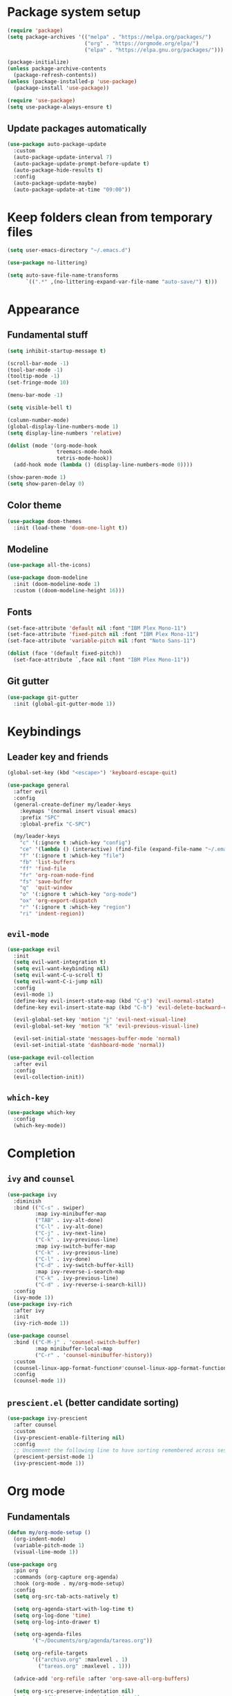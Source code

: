 #+title My Emacs configuration
#+PROPERTY: header-args:emacs-lisp :tangle ~/.emacs.d/init.el :mkdirp yes
#+auto_tangle: true

* Package system setup
#+begin_src emacs-lisp
  (require 'package)
  (setq package-archives '(("melpa" . "https://melpa.org/packages/")
                           ("org" . "https://orgmode.org/elpa/")
                           ("elpa" . "https://elpa.gnu.org/packages/")))

  (package-initialize)
  (unless package-archive-contents
    (package-refresh-contents))
  (unless (package-installed-p 'use-package)
    (package-install 'use-package))

  (require 'use-package)
  (setq use-package-always-ensure t)
#+end_src
** Update packages automatically
#+begin_src emacs-lisp
  (use-package auto-package-update
    :custom
    (auto-package-update-interval 7)
    (auto-package-update-prompt-before-update t)
    (auto-package-hide-results t)
    :config
    (auto-package-update-maybe)
    (auto-package-update-at-time "09:00"))
#+end_src
* Keep folders clean from temporary files
#+begin_src emacs-lisp
  (setq user-emacs-directory "~/.emacs.d")

  (use-package no-littering)

  (setq auto-save-file-name-transforms
        `((".*" ,(no-littering-expand-var-file-name "auto-save/") t)))
#+end_src
* Appearance
** Fundamental stuff
#+begin_src emacs-lisp
(setq inhibit-startup-message t)

(scroll-bar-mode -1)
(tool-bar-mode -1)
(tooltip-mode -1)
(set-fringe-mode 10)

(menu-bar-mode -1)

(setq visible-bell t)

(column-number-mode)
(global-display-line-numbers-mode 1)
(setq display-line-numbers 'relative)

(dolist (mode '(org-mode-hook
                treemacs-mode-hook
                tetris-mode-hook))
  (add-hook mode (lambda () (display-line-numbers-mode 0))))

(show-paren-mode 1)
(setq show-paren-delay 0)
#+end_src
** Color theme
#+begin_src emacs-lisp
  (use-package doom-themes
    :init (load-theme 'doom-one-light t))
#+end_src
** Modeline
#+begin_src emacs-lisp
  (use-package all-the-icons)

  (use-package doom-modeline
    :init (doom-modeline-mode 1)
    :custom ((doom-modeline-height 16)))
#+end_src
** Fonts
#+begin_src emacs-lisp
  (set-face-attribute 'default nil :font "IBM Plex Mono-11")
  (set-face-attribute 'fixed-pitch nil :font "IBM Plex Mono-11")
  (set-face-attribute 'variable-pitch nil :font "Noto Sans-11")

  (dolist (face '(default fixed-pitch))
    (set-face-attribute `,face nil :font "IBM Plex Mono-11"))
#+end_src
** Git gutter
#+begin_src emacs-lisp
  (use-package git-gutter
    :init (global-git-gutter-mode 1))
#+end_src
* Keybindings
** Leader key and friends
#+begin_src emacs-lisp
  (global-set-key (kbd "<escape>") 'keyboard-escape-quit)

  (use-package general
    :after evil
    :config
    (general-create-definer my/leader-keys
      :keymaps '(normal insert visual emacs)
      :prefix "SPC"
      :global-prefix "C-SPC")

    (my/leader-keys
      "c" '(:ignore t :which-key "config")
      "ce" '(lambda () (interactive) (find-file (expand-file-name "~/.emacs.d/emacs.org")))
      "f" '(:ignore t :which-key "file")
      "fb" 'list-buffers
      "ff" 'find-file
      "fr" 'org-roam-node-find
      "fs" 'save-buffer
      "q"  'quit-window
      "o" '(:ignore t :which-key "org-mode")
      "ox" 'org-export-dispatch
      "r" '(:ignore t :which-key "region")
      "ri" 'indent-region))
#+end_src
** =evil-mode=
#+begin_src emacs-lisp
  (use-package evil
    :init
    (setq evil-want-integration t)
    (setq evil-want-keybinding nil)
    (setq evil-want-C-u-scroll t)
    (setq evil-want-C-i-jump nil)
    :config
    (evil-mode 1)
    (define-key evil-insert-state-map (kbd "C-g") 'evil-normal-state)
    (define-key evil-insert-state-map (kbd "C-h") 'evil-delete-backward-char-and-join)

    (evil-global-set-key 'motion "j" 'evil-next-visual-line)
    (evil-global-set-key 'motion "k" 'evil-previous-visual-line)

    (evil-set-initial-state 'messages-buffer-mode 'normal)
    (evil-set-initial-state 'dashboard-mode 'normal))

  (use-package evil-collection
    :after evil
    :config
    (evil-collection-init))
#+end_src
** =which-key=
#+begin_src emacs-lisp
  (use-package which-key
    :config
    (which-key-mode))
#+end_src
* Completion
** =ivy= and =counsel=
#+begin_src emacs-lisp
  (use-package ivy
    :diminish
    :bind (("C-s" . swiper)
           :map ivy-minibuffer-map
           ("TAB" . ivy-alt-done)
           ("C-l" . ivy-alt-done)
           ("C-j" . ivy-next-line)
           ("C-k" . ivy-previous-line)
           :map ivy-switch-buffer-map
           ("C-k" . ivy-previous-line)
           ("C-l" . ivy-done)
           ("C-d" . ivy-switch-buffer-kill)
           :map ivy-reverse-i-search-map
           ("C-k" . ivy-previous-line)
           ("C-d" . ivy-reverse-i-search-kill))
    :config
    (ivy-mode 1))
  (use-package ivy-rich
    :after ivy
    :init
    (ivy-rich-mode 1))

  (use-package counsel
    :bind (("C-M-j" . 'counsel-switch-buffer)
           :map minibuffer-local-map
           ("C-r" . 'counsel-minibuffer-history))
    :custom
    (counsel-linux-app-format-function#'counsel-linux-app-format-function-name-only)
    :config
    (counsel-mode 1))
#+end_src
** =prescient.el= (better candidate sorting)
#+begin_src emacs-lisp
  (use-package ivy-prescient
    :after counsel
    :custom
    (ivy-prescient-enable-filtering nil)
    :config
    ;; Uncomment the following line to have sorting remembered across sessions!
    (prescient-persist-mode 1)
    (ivy-prescient-mode 1))
#+end_src
* Org mode
** Fundamentals
#+begin_src emacs-lisp
(defun my/org-mode-setup ()
  (org-indent-mode)
  (variable-pitch-mode 1)
  (visual-line-mode 1))

(use-package org
  :pin org
  :commands (org-capture org-agenda)
  :hook (org-mode . my/org-mode-setup)
  :config
  (setq org-src-tab-acts-natively t)

  (setq org-agenda-start-with-log-time t)
  (setq org-log-done 'time)
  (setq org-log-into-drawer t)

  (setq org-agenda-files
        '("~/Documents/org/agenda/tareas.org"))

  (setq org-refile-targets
        '(("archivo.org" :maxlevel . 1)
          ("tareas.org" :maxlevel . 1)))

  (advice-add 'org-refile :after 'org-save-all-org-buffers)

  (setq org-src-preserve-indentation nil)
  (setq org-edit-src-content-indentation 0)

  (setq org-confirm-babel-evaluate nil)

  (my/org-font-setup))
#+end_src
** Fonts
#+begin_src emacs-lisp
  (defun my/org-font-setup ()
    (font-lock-add-keywords 'org-mode
                            '(("^ *\\([-]\\) "
                               (0 (prog1 () (compose-region (match-beginning 1) (match-end 1) "•"))))))

    (dolist (face '((org-level-1 . 1.2)
                    (org-level-2 . 1.1)
                    (org-level-3 . 1.05)
                    (org-level-4 . 1.0)
                    (org-level-5 . 1.1)
                    (org-level-6 . 1.1)
                    (org-level-7 . 1.1)
                    (org-level-8 . 1.1)))
      (set-face-attribute (car face) nil :height (cdr face)))

    (set-face-attribute 'org-block nil    :foreground nil :inherit 'fixed-pitch)
    (set-face-attribute 'org-table nil    :inherit 'fixed-pitch)
    (set-face-attribute 'org-formula nil  :inherit 'fixed-pitch)
    (set-face-attribute 'org-code nil     :inherit '(shadow fixed-pitch))
    (set-face-attribute 'org-table nil    :inherit '(shadow fixed-pitch))
    (set-face-attribute 'org-verbatim nil :inherit '(shadow fixed-pitch))
    (set-face-attribute 'org-special-keyword nil :inherit '(font-lock-comment-face fixed-pitch))
    (set-face-attribute 'org-meta-line nil :inherit '(font-lock-comment-face fixed-pitch))
    (set-face-attribute 'org-checkbox nil  :inherit 'fixed-pitch)
    (set-face-attribute 'line-number nil :inherit 'fixed-pitch)
    (set-face-attribute 'line-number-current-line nil :inherit 'fixed-pitch))

  (use-package mixed-pitch
    :hook
    (org-mode . mixed-pitch-mode))
#+end_src
** Heading bullets
#+begin_src emacs-lisp
  (use-package org-bullets
    :hook (org-mode . org-bullets-mode)
    :custom
    (org-bullets-bullet-list '("◉" "○" "●" "○" "●" "○" "●")))
#+end_src
** Center buffers
#+begin_src emacs-lisp
  (defun my/org-mode-visual-fill ()
    (setq visual-fill-column-width 100
          visual-fill-column-center-text t)
    (visual-fill-column-mode 1))

  (use-package visual-fill-column
    :hook (org-mode . my/org-mode-visual-fill))
#+end_src
** Babel
#+begin_src emacs-lisp
  (with-eval-after-load 'org
    (org-babel-do-load-languages
     'org-babel-load-languages
     '((emacs-lisp . t)
       (python . t)))

    (push '("conf-unix" . conf-unix) org-src-lang-modes))
#+end_src
** Code block shortcuts
#+begin_src emacs-lisp
  (with-eval-after-load 'org
    (require 'org-tempo)

    (add-to-list 'org-structure-template-alist '("sh" . "src shell"))
    (add-to-list 'org-structure-template-alist '("el" . "src emacs-lisp"))
    (add-to-list 'org-structure-template-alist '("py" . "src python")))
#+end_src
** Auto-tangle config files
#+begin_src emacs-lisp
  (use-package org-auto-tangle
    :defer t
    :hook (org-mode . org-auto-tangle-mode))
#+end_src
** Exporting
*** =htmlize.el=
#+begin_src emacs-lisp
  (use-package htmlize)
#+end_src
*** Markdown backend
#+begin_src emacs-lisp
  (require 'ox-md)
#+end_src
*** Reveal.js
#+begin_src emacs-lisp
  (use-package ox-reveal
    :ensure ox-reveal)

  (setq org-reveal-root "https://cdn.jsdelivr.net/npm/reveal.js")
  (setq org-reveal-mathjax t)
  (use-package htmlize
    :ensure t)
#+end_src
*** LaTeX export
#+begin_src emacs-lisp
  (with-eval-after-load 'ox-latex
    (add-to-list 'org-latex-classes
                 '("org-plain-latex"
                   "\\documentclass{article}
               [NO-DEFAULT-PACKAGES]
               [PACKAGES]
               [EXTRA]"
                   ("\\section{%s}" . "\\section*{%s}")
                   ("\\subsection{%s}" . "\\subsection*{%s}")
                   ("\\subsubsection{%s}" . "\\subsubsection*{%s}")
                   ("\\paragraph{%s}" . "\\paragraph*{%s}")
                   ("\\subparagraph{%s}" . "\\subparagraph*{%s}")))
    (setq org-latex-listings 't))
#+end_src
** =org-roam=
#+begin_src emacs-lisp
  (use-package org-roam
    :ensure t
    :config
    (org-roam-db-autosync-mode)
    :custom
    (org-roam-directory "~/Documents/roam")
    :bind (("C-c n l" . org-roam-buffer-toggle)
           ("C-c n f" . org-roam-node-find)
           ("C-c n i" . org-roam-node-insert)
           :map org-mode-map
           ("C-M-i" . completion-at-point)))
#+end_src
* LaTeX
#+begin_src emacs-lisp
  (use-package tex
    :defer t
    :ensure auctex
    :config
    (setq TeX-auto-save t)
    (setq TeX-parse-self t)
    (setq-default TeX-master nil)
    (add-to-list 'org-latex-packages-alist '("" "listings" nil))
    (setq org-latex-listings t)
    (setq org-latex-listings-options '(("breaklines" "true")))
    (setq reftex-plug-into-AUCTeX t))

  (add-hook 'LaTeX-mode-hook 'visual-line-mode)
  (add-hook 'LaTeX-mode-hook 'flyspell-mode)
  (add-hook 'LaTeX-mode-hook 'LaTeX-math-mode)

  (add-hook 'LaTeX-mode-hook 'turn-on-reftex)
#+end_src
* Development
** Colorize nested delimiters
#+begin_src emacs-lisp
  (use-package rainbow-delimiters
    :hook (prog-mode . rainbow-delimiters-mode))
#+end_src
** LSP
*** =lsp-mode=
#+begin_src emacs-lisp
  (defun my/lsp-mode-setup ()
    (setq lsp-headerline-breadcrumb-segments '(path-up-to-project file symbols))
    (lsp-headerline-breadcrumb-mode))

  (use-package lsp-mode
    :commands (lsp lsp-deferred)
    :hook (lsp-mode . my/lsp-mode-setup)
    :init
    (setq lsp-keymap-prefix "C-c l")
    :config
    (lsp-enable-which-key-integration t))
#+end_src
*** =lsp-ui=
#+begin_src emacs-lisp
  (use-package lsp-ui
    :hook (lsp-mode . lsp-ui-mode)
    :custom
    (lsp-ui-doc-position 'bottom))
#+end_src
*** =lsp-treemacs=
#+begin_src emacs-lisp
  (use-package lsp-treemacs
    :after lsp)
#+end_src
*** =ivy= integration (=lsp-ivy=)
#+begin_src emacs-lisp
  (use-package lsp-ivy
    :after lsp)
#+end_src
** Company (autocompletion)
#+begin_src emacs-lisp
  (use-package company
    :after lsp-mode
    :hook (lsp-mode . company-mode)
    :bind (:map company-active-map
                ("<tab>" . company-complete-selection))
    (:map lsp-mode-map
          ("<tab>" . company-indent-or-complete-common))
    :custom
    (company-minimum-prefix-length 1)
    (company-idle-delay 0.0))

  (use-package company-box
    :hook (company-mode . company-box-mode))
#+end_src
** Projectile
#+begin_src emacs-lisp
  (use-package projectile
    :diminish projectile-mode
    :config (projectile-mode)
    :custom ((projectile-completion-system 'ivy))
    :bind-keymap
    ("C-c p" . projectile-command-map)
    :init
    (when (file-directory-p "~/Proyectos")
      (setq projectile-project-search-path '("~/Proyectos")))
    (setq projectile-switch-project-action#'projectile-dired))

  (use-package counsel-projectile
    :after projectile
    :config (counsel-projectile-mode))
#+end_src
** Magit
#+begin_src emacs-lisp
  (use-package magit
    :commands magit-status
    :custom
    (magit-display-buffer-function #'magit-display-buffer-same-window-except-diff-v1))

  ;; NOTE: Make sure to configure a GitHub token before using this package!
  ;; - https://magit.vc/manual/forge/Token-Creation.html#Token-Creation
  ;; - https://magit.vc/manual/ghub/Getting-Started.html#Getting-Started
  (use-package forge
    :after magit)
#+end_src
** Easy commenting
#+begin_src emacs-lisp
  (use-package evil-nerd-commenter
    :bind ("M-/" . evilnc-comment-or-uncomment-lines))
#+end_src
** Language support
*** TypeScript
#+begin_src emacs-lisp
  (use-package typescript-mode
    :mode "\\.ts\\'"
    :hook (typescript-mode . lsp-deferred)
    :config
    (setq typescript-indent-level 2))
#+end_src
*** Python
#+begin_src emacs-lisp
  (use-package python-mode
    :ensure t
    :hook (python-mode . lsp-deferred))
#+end_src
*** HTML
#+begin_src emacs-lisp
  (use-package emmet-mode
    :ensure t
    :config 
    (add-hook 'sgml-mode-hook 'emmet-mode)
    (add-hook 'css-mode-hook  'emmet-mode))
  (use-package ac-emmet
    :ensure t
    :config
    (add-hook 'sgml-mode-hook 'ac-emmet-html-setup)
    (add-hook 'css-mode-hook 'ac-emmet-css-setup))
#+end_src
*** Markdown
#+begin_src emacs-lisp
  (use-package markdown-mode
    :ensure t
    :mode (("README\\.md\\'" . gfm-mode)
           ("\\.md\\'" . markdown-mode)
           ("\\.markdown\\'" . markdown-mode))
    :init (setq markdown-command "multimarkdown"))
#+end_src
*** Lisps
**** =paredit=
#+begin_src emacs-lisp
  (use-package paredit
    :ensure t)
  (autoload 'enable-paredit-mode "paredit" "Turn on pseudo-structural editing of Lisp code." t)
  (add-hook 'emacs-lisp-mode-hook       #'enable-paredit-mode)
  (add-hook 'eval-expression-minibuffer-setup-hook #'enable-paredit-mode)
  (add-hook 'ielm-mode-hook             #'enable-paredit-mode)
  (add-hook 'lisp-mode-hook             #'enable-paredit-mode)
  (add-hook 'lisp-interaction-mode-hook #'enable-paredit-mode)
  (add-hook 'scheme-mode-hook           #'enable-paredit-mode)
#+end_src
* Dired
#+begin_src emacs-lisp
  (use-package dired
    :ensure nil
    :commands (dired dired-jump)
    :bind (("C-x C-j" . dired-jump))
    :custom ((dired-listing-switches "-agho --group-directories-first"))
    :config
    (evil-collection-define-key 'normal 'dired-mode-map
      "h" 'dired-single-up-directory
      "l" 'dired-single-buffer))

  (use-package dired-single
    :commands (dired dired-jump))

  (use-package all-the-icons-dired
    :hook (dired-mode . all-the-icons-dired-mode))

  (use-package dired-open
    :commands (dired dired-jump)
    :config
    (setq dired-open-extensions '(("png" . "feh")
                                  ("mkv" . "mpv"))))

  (use-package dired-hide-dotfiles
    :hook (dired-mode . dired-hide-dotfiles-mode)
    :config
    (evil-collection-define-key 'normal 'dired-mode-map
      "H" 'dired-hide-dotfiles-mode))
#+end_src
